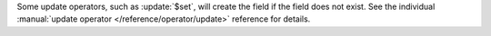 Some update operators, such as :update:`$set`, will create the field if
the field does not exist. See the individual
:manual:`update operator </reference/operator/update>` reference for
details.